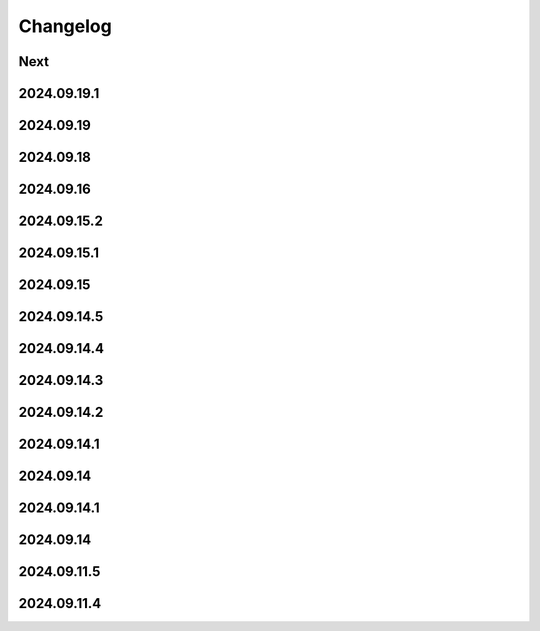Changelog
=========

Next
----

2024.09.19.1
------------

2024.09.19
------------

2024.09.18
------------

2024.09.16
------------

2024.09.15.2
------------

2024.09.15.1
------------

2024.09.15
------------

2024.09.14.5
------------

2024.09.14.4
------------

2024.09.14.3
------------

2024.09.14.2
------------

2024.09.14.1
------------

2024.09.14
------------

2024.09.14.1
------------

2024.09.14
------------

2024.09.11.5
------------

2024.09.11.4
------------
